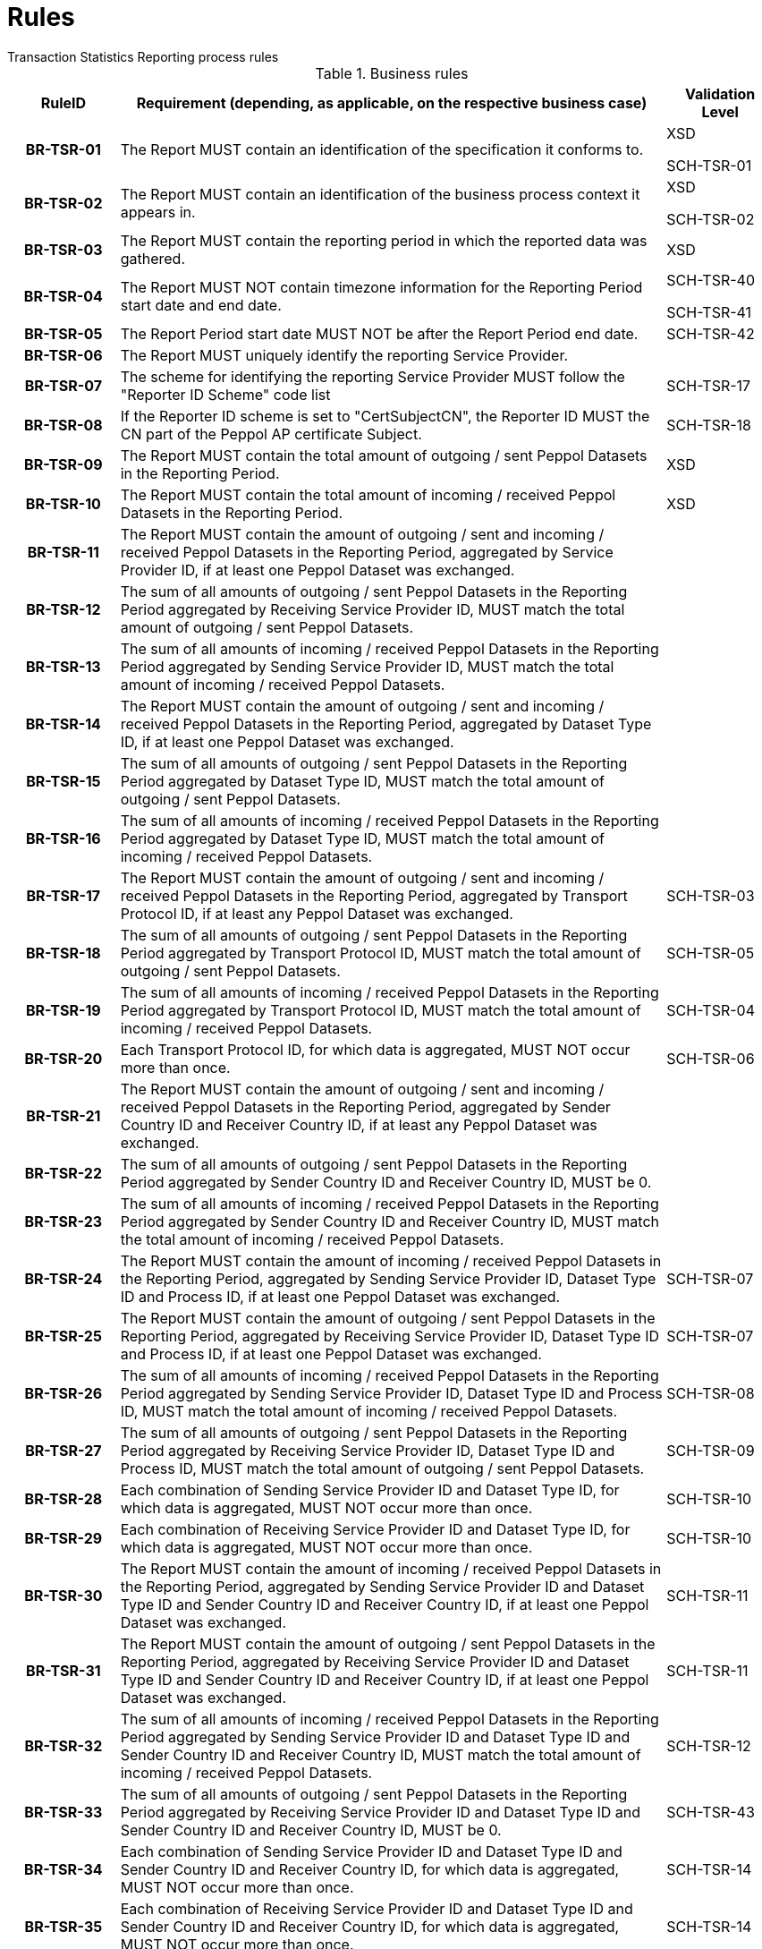 = Rules
Transaction Statistics Reporting process rules

.Business rules
[cols="1h,5,1",options="header"]
|====

|RuleID
|Requirement (depending, as applicable, on the respective business case)
|Validation Level

// Pre-Header information

| BR-TSR-01
| The Report MUST contain an identification of the specification it conforms to.
| XSD

SCH-TSR-01

| BR-TSR-02
| The Report MUST contain an identification of the business process context it appears in.
| XSD

SCH-TSR-02

// Header information

| BR-TSR-03
| The Report MUST contain the reporting period in which the reported data was gathered.
| XSD

| BR-TSR-04
| The Report MUST NOT contain timezone information for the Reporting Period start date and end date.
| SCH-TSR-40

SCH-TSR-41

| BR-TSR-05
| The Report Period start date MUST NOT be after the Report Period end date.
| SCH-TSR-42

| BR-TSR-06
| The Report MUST uniquely identify the reporting Service Provider.
|

| BR-TSR-07
| The scheme for identifying the reporting Service Provider MUST follow the "Reporter ID Scheme" code list
| SCH-TSR-17

| BR-TSR-08
| If the Reporter ID scheme is set to "CertSubjectCN", the Reporter ID MUST the CN part of the Peppol AP certificate Subject.
| SCH-TSR-18

// Totals

| BR-TSR-09
| The Report MUST contain the total amount of outgoing / sent Peppol Datasets in the Reporting Period.
| XSD

| BR-TSR-10
| The Report MUST contain the total amount of incoming / received Peppol Datasets in the Reporting Period.
| XSD

| BR-TSR-11
| The Report MUST contain the amount of outgoing / sent and incoming / received Peppol Datasets in the Reporting Period, aggregated by Service Provider ID, if at least one Peppol Dataset was exchanged.
|

| BR-TSR-12
| The sum of all amounts of outgoing / sent Peppol Datasets in the Reporting Period aggregated by Receiving Service Provider ID, MUST match the total amount of outgoing / sent Peppol Datasets.
|

| BR-TSR-13
| The sum of all amounts of incoming / received Peppol Datasets in the Reporting Period aggregated by Sending Service Provider ID, MUST match the total amount of incoming / received Peppol Datasets.
|

// Subtotal per Dataset

| BR-TSR-14
| The Report MUST contain the amount of outgoing / sent and incoming / received Peppol Datasets in the Reporting Period, aggregated by Dataset Type ID, if at least one Peppol Dataset was exchanged.
|

| BR-TSR-15
| The sum of all amounts of outgoing / sent Peppol Datasets in the Reporting Period aggregated by Dataset Type ID, MUST match the total amount of outgoing / sent Peppol Datasets.
|

| BR-TSR-16
| The sum of all amounts of incoming / received Peppol Datasets in the Reporting Period aggregated by Dataset Type ID, MUST match the total amount of incoming / received Peppol Datasets.
|

// Subtotal per Transport Protocol

| BR-TSR-17
| The Report MUST contain the amount of outgoing / sent and incoming / received Peppol Datasets in the Reporting Period, aggregated by Transport Protocol ID, if at least any Peppol Dataset was exchanged.
| SCH-TSR-03

| BR-TSR-18
| The sum of all amounts of outgoing / sent Peppol Datasets in the Reporting Period aggregated by Transport Protocol ID, MUST match the total amount of outgoing / sent Peppol Datasets.
| SCH-TSR-05

| BR-TSR-19
| The sum of all amounts of incoming / received Peppol Datasets in the Reporting Period aggregated by Transport Protocol ID, MUST match the total amount of incoming / received Peppol Datasets.
| SCH-TSR-04

| BR-TSR-20
| Each Transport Protocol ID, for which data is aggregated, MUST NOT occur more than once.
| SCH-TSR-06

// Subtotal per Dataset and Countries

| BR-TSR-21
| The Report MUST contain the amount of outgoing / sent and incoming / received Peppol Datasets in the Reporting Period, aggregated by Sender Country ID and Receiver Country ID, if at least any Peppol Dataset was exchanged.
|

| BR-TSR-22
| The sum of all amounts of outgoing / sent Peppol Datasets in the Reporting Period aggregated by Sender Country ID and Receiver Country ID, MUST be 0.
|

| BR-TSR-23
| The sum of all amounts of incoming / received Peppol Datasets in the Reporting Period aggregated by Sender Country ID and Receiver Country ID, MUST match the total amount of incoming / received Peppol Datasets.
|

// Subtotals in general

| BR-TSR-24
| The Report MUST contain the amount of incoming / received Peppol Datasets in the Reporting Period, aggregated by Sending Service Provider ID, Dataset Type ID and Process ID, if at least one Peppol Dataset was exchanged.
| SCH-TSR-07

| BR-TSR-25
| The Report MUST contain the amount of outgoing / sent Peppol Datasets in the Reporting Period, aggregated by Receiving Service Provider ID, Dataset Type ID and Process ID, if at least one Peppol Dataset was exchanged.
| SCH-TSR-07

| BR-TSR-26
| The sum of all amounts of incoming / received Peppol Datasets in the Reporting Period aggregated by Sending Service Provider ID, Dataset Type ID and Process ID, MUST match the total amount of incoming / received Peppol Datasets.
| SCH-TSR-08

| BR-TSR-27
| The sum of all amounts of outgoing / sent Peppol Datasets in the Reporting Period aggregated by Receiving Service Provider ID, Dataset Type ID and Process ID, MUST match the total amount of outgoing / sent Peppol Datasets.
| SCH-TSR-09

| BR-TSR-28
| Each combination of Sending Service Provider ID and Dataset Type ID, for which data is aggregated, MUST NOT occur more than once.
| SCH-TSR-10

| BR-TSR-29
| Each combination of Receiving Service Provider ID and Dataset Type ID, for which data is aggregated, MUST NOT occur more than once.
| SCH-TSR-10

| BR-TSR-30
| The Report MUST contain the amount of incoming / received Peppol Datasets in the Reporting Period, aggregated by Sending Service Provider ID and Dataset Type ID and Sender Country ID and Receiver Country ID, if at least one Peppol Dataset was exchanged.
| SCH-TSR-11

| BR-TSR-31
| The Report MUST contain the amount of outgoing / sent Peppol Datasets in the Reporting Period, aggregated by Receiving Service Provider ID and Dataset Type ID and Sender Country ID and Receiver Country ID, if at least one Peppol Dataset was exchanged.
| SCH-TSR-11

| BR-TSR-32
| The sum of all amounts of incoming / received Peppol Datasets in the Reporting Period aggregated by Sending Service Provider ID and Dataset Type ID and Sender Country ID and Receiver Country ID, MUST match the total amount of incoming / received Peppol Datasets.
| SCH-TSR-12

| BR-TSR-33
| The sum of all amounts of outgoing / sent Peppol Datasets in the Reporting Period aggregated by Receiving Service Provider ID and Dataset Type ID and Sender Country ID and Receiver Country ID, MUST be 0.
| SCH-TSR-43

| BR-TSR-34
| Each combination of Sending Service Provider ID and Dataset Type ID and Sender Country ID and Receiver Country ID, for which data is aggregated, MUST NOT occur more than once.
| SCH-TSR-14

| BR-TSR-35
| Each combination of Receiving Service Provider ID and Dataset Type ID and Sender Country ID and Receiver Country ID, for which data is aggregated, MUST NOT occur more than once.
| SCH-TSR-14

|====
